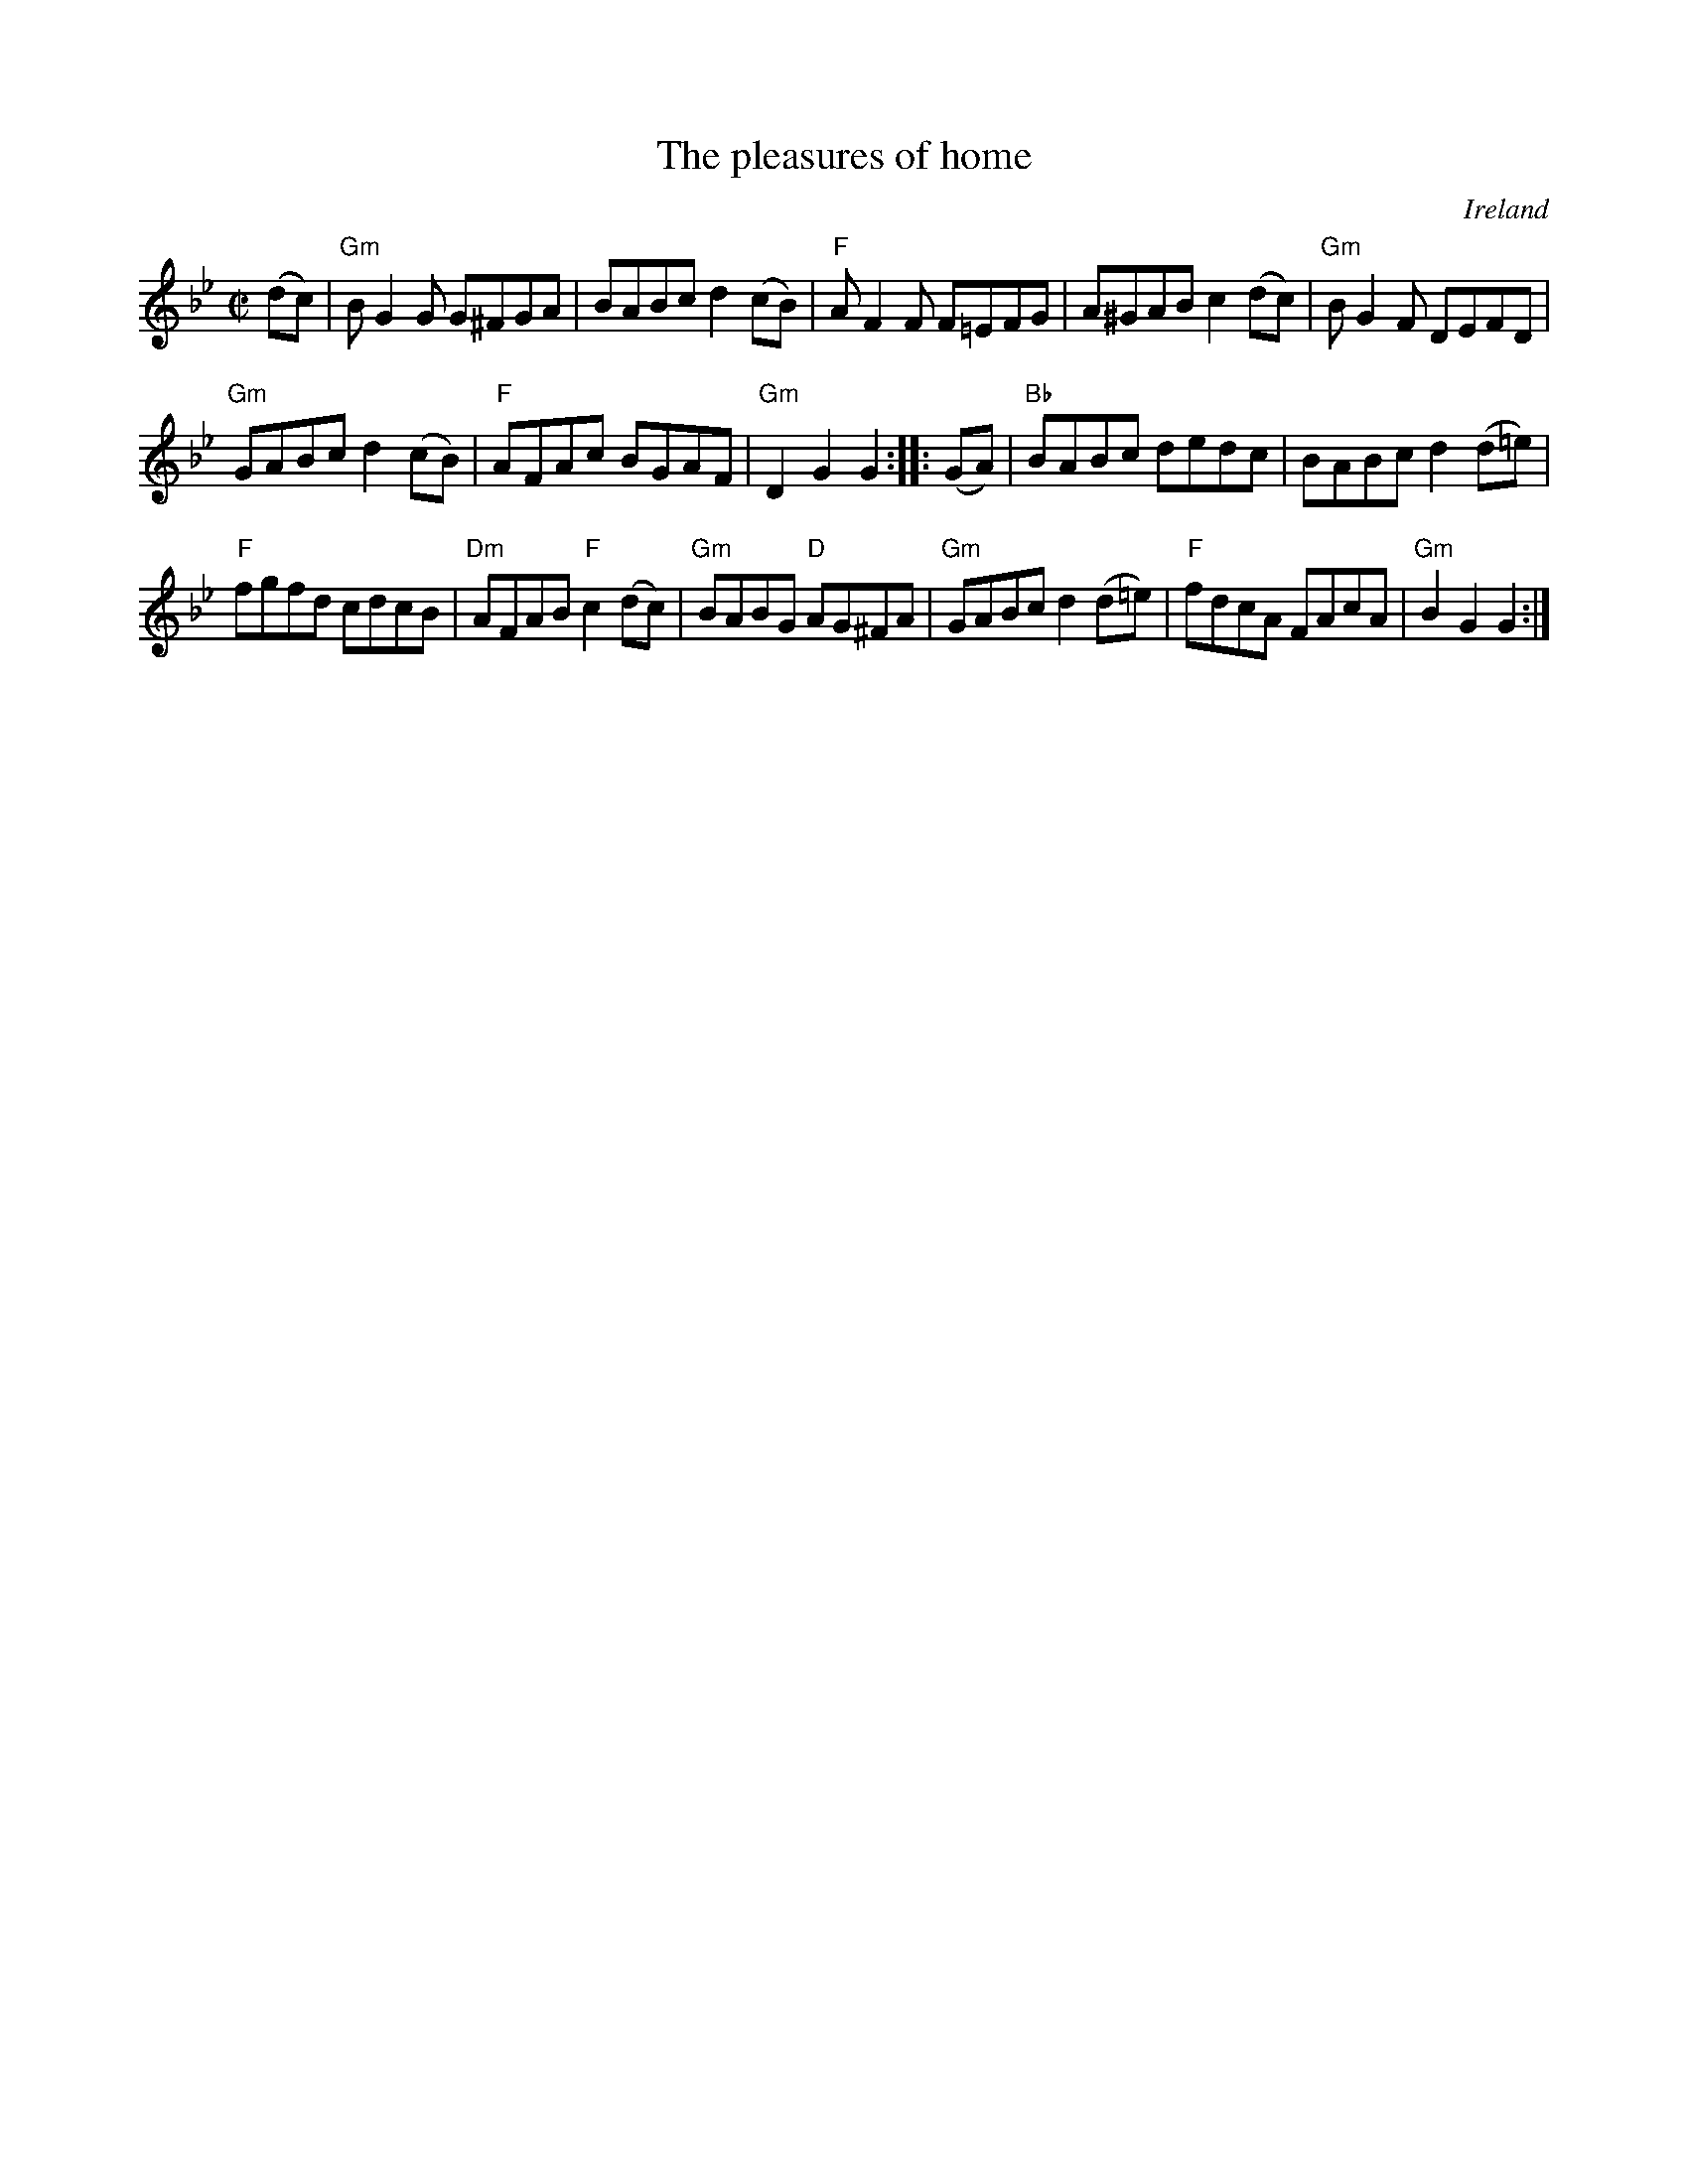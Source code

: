 X:248
T:The pleasures of home
R:Reel
O:Ireland
B:Krassen O'Neill's p95
B:O'Neill's 1200
S:O'Neill's 1200
Z:Transcription, chords:Mike Long
M:C|
L:1/8
K:Bb
(dc)|\
"Gm"BG2G G^FGA|BABc d2(cB)|"F"AF2F F=EFG|\
A^GAB c2(dc)|"Gm"BG2F DEFD|
"Gm"GABc d2(cB)|"F"AFAc BGAF|"Gm"D2 G2 G2:|\
|:(GA)|\
"Bb"BABc dedc|BABc d2(d=e)|
"F"fgfd cdcB|"Dm"AFAB "F"c2(dc)|"Gm"BABG "D"AG^FA|\
"Gm"GABc d2(d=e)|"F"fdcA FAcA|"Gm"B2G2 G2:|
